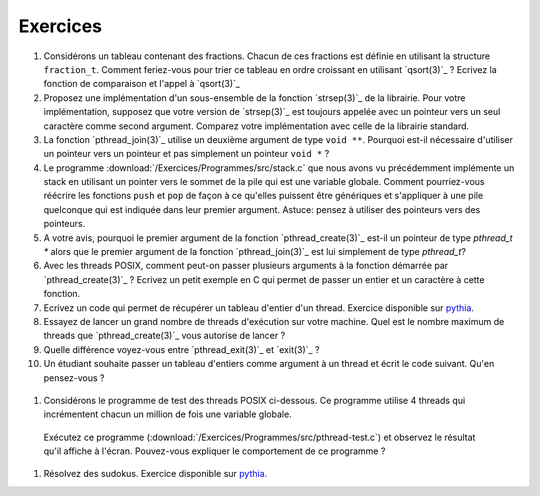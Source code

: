 .. -*- coding: utf-8 -*-
.. Copyright |copy| 2012 by `Olivier Bonaventure <http://inl.info.ucl.ac.be/obo>`_, Christoph Paasch et Grégory Detal
.. Ce fichier est distribué sous une licence `creative commons <http://creativecommons.org/licenses/by-sa/3.0/>`_


Exercices
=========

#. Considérons un tableau contenant des fractions. Chacun de ces fractions est définie en utilisant la structure ``fraction_t``. Comment feriez-vous pour trier ce tableau en ordre croissant en utilisant `qsort(3)`_ ? Ecrivez la fonction de comparaison et l'appel à `qsort(3)`_

#. Proposez une implémentation d'un sous-ensemble de la fonction `strsep(3)`_ de la librairie. Pour votre implémentation, supposez que votre version de `strsep(3)`_ est toujours appelée avec un pointeur vers un seul caractère comme second argument. Comparez votre implémentation avec celle de la librairie standard.

#. La fonction `pthread_join(3)`_ utilise un deuxième argument de type ``void **``. Pourquoi est-il nécessaire d'utiliser un pointeur vers un pointeur et pas simplement un pointeur ``void *`` ?

#. Le programme :download:`/Exercices/Programmes/src/stack.c` que nous avons vu précédemment implémente un stack en utilisant un pointer vers le sommet de la pile qui est une variable globale. Comment pourriez-vous réécrire les fonctions ``push`` et ``pop`` de façon à ce qu'elles puissent être génériques et s'appliquer à une pile quelconque qui est indiquée dans leur premier argument. Astuce: pensez à utiliser des pointeurs vers des pointeurs.

#. A votre avis, pourquoi le premier argument de la fonction `pthread_create(3)`_ est-il un pointeur de type `pthread_t *` alors que le premier argument de la fonction `pthread_join(3)`_ est lui simplement de type `pthread_t`?

#. Avec les threads POSIX, comment peut-on passer plusieurs arguments à la fonction démarrée par `pthread_create(3)`_ ? Ecrivez un petit exemple en C qui permet de passer un entier et un caractère à cette fonction.

#. Ecrivez un code qui permet de récupérer un tableau d'entier d'un thread. Exercice disponible sur `pythia <http://pythia.info.ucl.ac.be/module/10/problem/41>`_.

#. Essayez de lancer un grand nombre de threads d'exécution sur votre machine. Quel est le nombre maximum de threads que `pthread_create(3)`_ vous autorise de lancer ?

#. Quelle différence voyez-vous entre `pthread_exit(3)`_ et `exit(3)`_ ?

#. Un étudiant souhaite passer un tableau d'entiers comme argument à un thread et écrit le code suivant. Qu'en pensez-vous ?

 .. literalinclude:: /Programmes/Exercices/src/pthread-array.c
    :encoding: iso-8859-1
    :language: c
    :start-after: ///AAA

#. Considérons le programme de test des threads POSIX ci-dessous. Ce programme utilise 4 threads qui incrémentent chacun un million de fois une variable globale. 

 .. literalinclude:: /Exercices/Programmes/src/pthread-test.c
    :encoding: iso-8859-1
    :language: c
    :start-after: ///AAA
 
 Exécutez ce programme (:download:`/Exercices/Programmes/src/pthread-test.c`) et observez le résultat qu'il affiche à l'écran. Pouvez-vous expliquer le comportement de ce programme ?
 
#. Résolvez des sudokus. Exercice disponible sur `pythia <http://pythia.info.ucl.ac.be/module/10/problem/42>`_.

